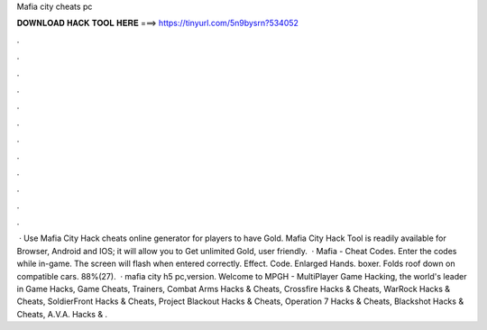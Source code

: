 Mafia city cheats pc

𝐃𝐎𝐖𝐍𝐋𝐎𝐀𝐃 𝐇𝐀𝐂𝐊 𝐓𝐎𝐎𝐋 𝐇𝐄𝐑𝐄 ===> https://tinyurl.com/5n9bysrn?534052

.

.

.

.

.

.

.

.

.

.

.

.

 · Use Mafia City Hack cheats online generator for players to have Gold. Mafia City Hack Tool is readily available for Browser, Android and IOS; it will allow you to Get unlimited Gold, user friendly.  · Mafia - Cheat Codes. Enter the codes while in-game. The screen will flash when entered correctly. Effect. Code. Enlarged Hands. boxer. Folds roof down on compatible cars. 88%(27).  · mafia city h5 pc,version. Welcome to MPGH - MultiPlayer Game Hacking, the world's leader in Game Hacks, Game Cheats, Trainers, Combat Arms Hacks & Cheats, Crossfire Hacks & Cheats, WarRock Hacks & Cheats, SoldierFront Hacks & Cheats, Project Blackout Hacks & Cheats, Operation 7 Hacks & Cheats, Blackshot Hacks & Cheats, A.V.A. Hacks & .